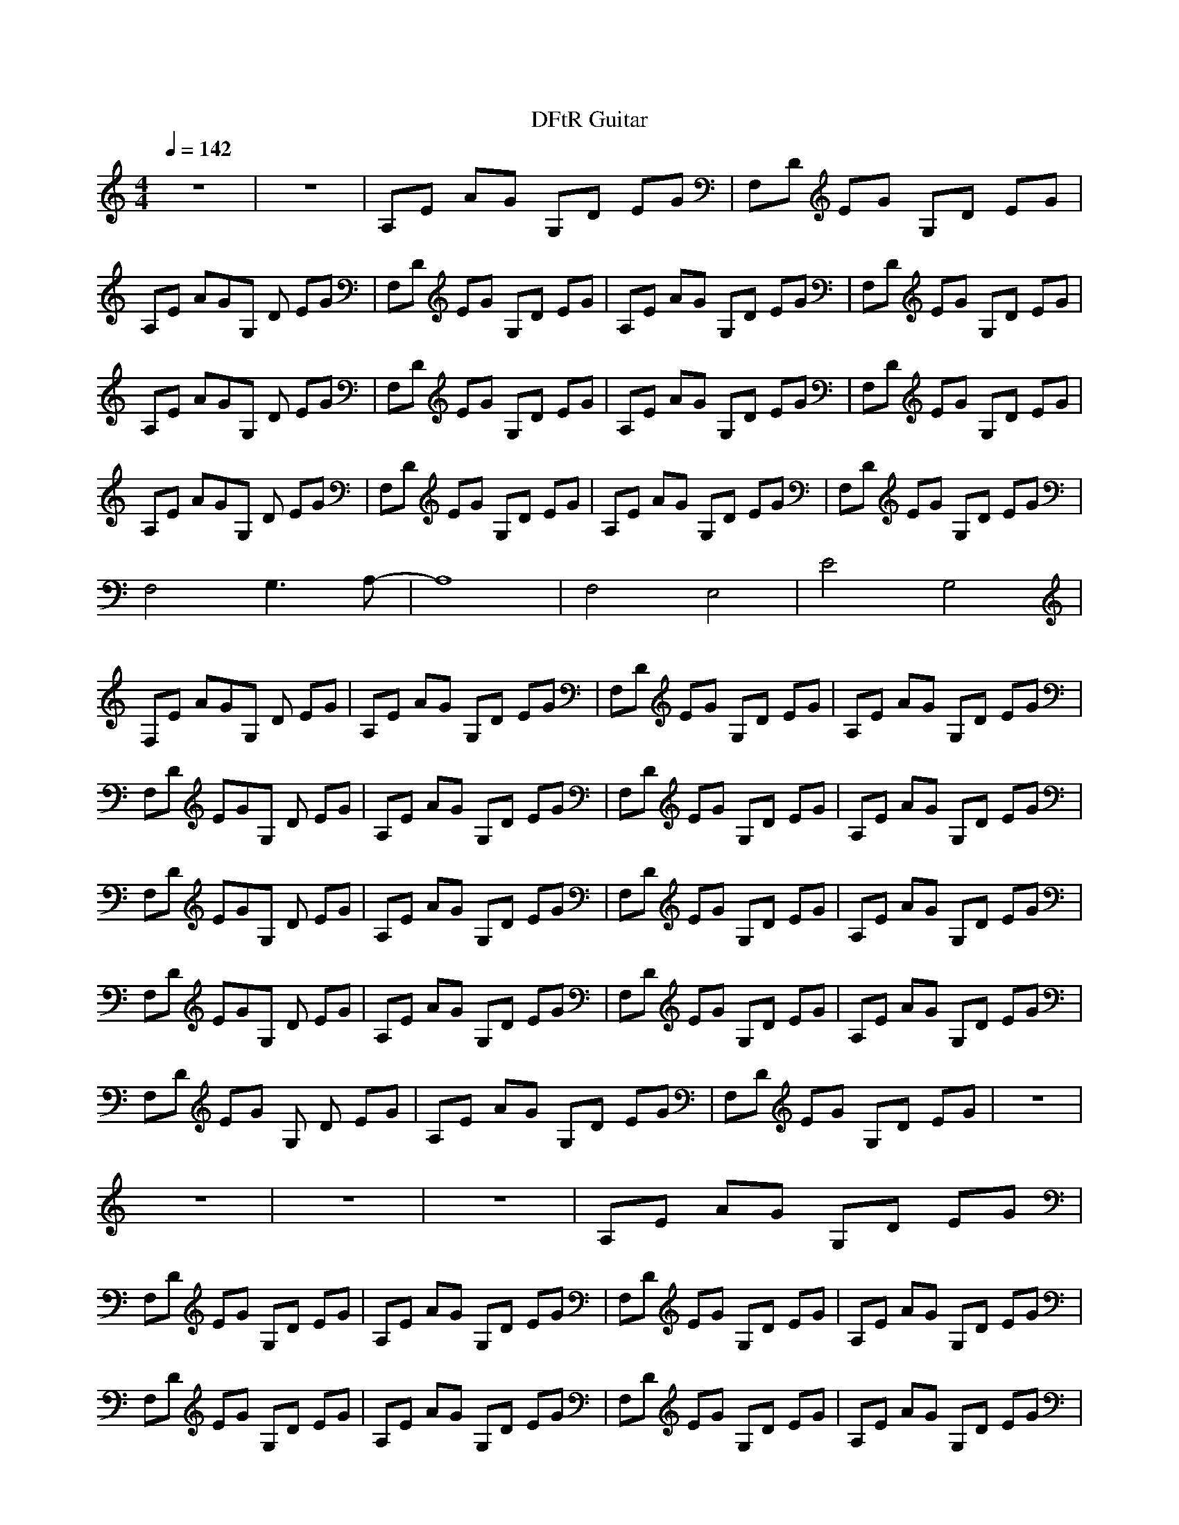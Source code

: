 X:1
M:4/4
L:1/8
Q:1/4=142
N:Last note suggests Mixolydian mode tune
K:C
T:DFtR Guitar
z8|z8|A,E AG G,D EG|F,D EG G,D EG|
A,E AGG, D EG|F,D EG G,D EG|A,E AG G,D EG|F,D EG G,D EG|
A,E AGG, D EG|F,D EG G,D EG|A,E AG G,D EG|F,D EG G,D EG|
A,E AGG, D EG|F,D EG G,D EG|A,E AG G,D EG|F,D EG G,D EG|
F,4 G,3A,-|A,8|F,4 E,4|E4 G,4|
F,E AGG, D EG|A,E AG G,D EG|F,D EG G,D EG|A,E AG G,D EG|
F,D EGG, D EG|A,E AG G,D EG|F,D EG G,D EG|A,E AG G,D EG|
F,D EGG, D EG|A,E AG G,D EG|F,D EG G,D EG|A,E AG G,D EG|
F,D EGG, D EG|A,E AG G,D EG|F,D EG G,D EG|A,E AG G,D EG|
F,D EG G, D EG|A,E AG G,D EG|F,D EG G,D EG|z8|
z8|z8|z8|A,E AG G,D EG|
F,D EG G,D EG|A,E AG G,D EG|F,D EG G,D EG|A,E AG G,D EG|
F,D EG G,D EG|A,E AG G,D EG|F,D EG G,D EG|A,E AG G,D EG|
F,D EG G,D EG|A,E AG G,D EG|F,D EG G,D EG|A,E AG G,D EG|
F,D EG G,D EG|z8|z8|z8|
z8|z8|z8|z8|
z8|z8|z8|F,D EG G,D EG|
A,2 AG G,D EG|F,D EG G,D EG|A,2 AG G,D EG|F,D EG G,D EG|
A,2 AG G,D EG|F,D EG G,D EG|A,2 AG G,D EG|F,D EG G,D EG|
A,E AG G,D EG|F,E AG G,D EG|A,D EG G,D EG|F,E AG G,D EG|
A,D EG G,D EG|F,E AG G,D EG|A,D EG G,D EG|F,E AG G,D EG|
A,D EG G,D EG|F,E AG G,D EG|z8|z8|
F^G cF ^Gc F^G|cF ^Gc F^G cF|=GB FG BF GB|FG BF GB FG|
BF ^Gc F^G cF|^Gc F^G cF ^Gc|F=G BF GB FG|BF GB FG BF|
GB F^G cF ^Gc|F^G cF ^Gc F^G|cF =GB FG BF|GB FG BF GB|
FG BF ^Gc F^G|cF ^Gc F^G cF|^Gc F=G BF GB|FG BF GB FG|
BF GB F^G cF|^Gc F^G cF ^Gc|F^G cF =GB FG|BF GB FG BF|
GB FG BF ^Gc|F^G cF ^Gc F^G|cF ^Gc F=G BF|GB FG BF GB|
FG BF F^G cF|^Gc F^G cF ^Gc|F^G cF =GB FG|BF GB FG BF|
GB FG F^G cF|^Gc F^G cF ^Gc|F^G cF =GB FG|BF GB FG BF|
GB z6|z8|z4 A,E AG|G,D EG F,D EG|
G,D EG A,E AG|G,D EG F,D EG|G,D EG A,E AG|G,D EG F,D EG|
G,D EG A,E AG|G,D EG F,D EG|G,D EG A,E AG|G,D EG F,D EG|
G,D EG A,E AG|G,D EG F,D EG|G,D EG A,E AG|G,D EG F,D EG|
G,D EG z4|z8|z8|z8|
z8|z8|z8|z8|
z8|z8|z4 F,D EG|G,D EG A,2 AG|
G,D EG F,D EG|G,D EG A,2 AG|G,D EG F,D EG|G,D EG A,2 AG|
G,D EG F,D EG|G,D EG A,2 AG|G,D EG F,E AG|G,D EG A,E AG|
G,D EG F,D EG|G,D EG A,E AG|G,D EG F,D EG|G,D EG A,E AG|
G,D EG F,D EG|G,D EG A,E AG|G,D EG F,E AG|G,D EG A,D EG|
G,D EG F,E AG|G,D EG A,D EG|G,D EG F,E AG|G,D EG A,D EG|
G,D EG F,E AG|G,D EG A,E AG|G,D EG F,D EG|G,D EG A,E AG|
G,D, E,G,3